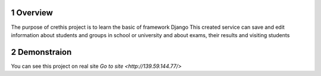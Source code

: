 .. Quick links::

.. section-numbering::


Overview
=============

The purpose of crethis project is to learn the basic of framework Django
This created service can save and edit information about students and groups in school or university and about exams, their results and visiting students


Demonstraion
=============

You can see this project on real site `Go to site <http://139.59.144.77/>`
